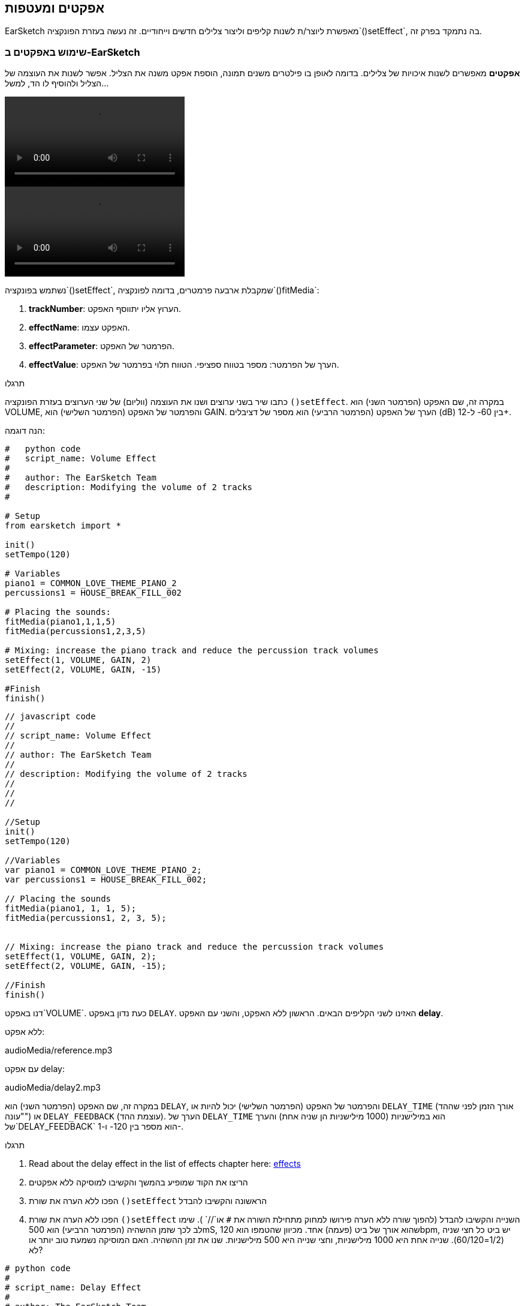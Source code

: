 [[effectsandenvelopes]]
== אפקטים ומעטפות
:nofooter:

EarSketch מאפשרת ליוצר/ת לשנות קליפים וליצור צלילים חדשים וייחודיים. זה נעשה בעזרת הפונקציה`()setEffect`, בה נתמקד בפרק זה.

[[effectsinearsketch]]
=== שימוש באפקטים ב-EarSketch

*אפקטים* מאפשרים לשנות איכויות של צלילים. בדומה לאופן בו פילטרים משנים תמונה, הוספת אפקט משנה את הצליל. אפשר לשנות את העוצמה של הצליל ולהוסיף לו הד, למשל...

[role="curriculum-python curriculum-mp4"]
[[video4py]]
video::./videoMedia/004-01-UsingEffectsinEarSketch-PY.mp4[]

[role="curriculum-javascript curriculum-mp4"]
[[video4js]]
video::./videoMedia/004-01-UsingEffectsinEarSketch-JS.mp4[]

נשתמש בפונקציה`()setEffect`, שמקבלת ארבעה פרמטרים, בדומה לפונקציה`()fitMedia`:

. *trackNumber*: הערוץ אליו יתווסף האפקט.
. *effectName*: האפקט עצמו.
. *effectParameter*: הפרמטר של האפקט.
. *effectValue*: הערך של הפרמטר: מספר בטווח ספציפי. הטווח תלוי בפרמטר של האפקט.

.תרגלו
****
כתבו שיר בשני ערוצים ושנו את העוצמה (ווליום) של שני הערוצים בעזרת הפונקציה `()setEffect`. 
במקרה זה, שם האפקט (הפרמטר השני) הוא VOLUME, והפרמטר של האפקט (הפרמטר השלישי) הוא GAIN. הערך של האפקט (הפרמטר הרביעי) הוא מספר של דציבלים (dB) בין 60- ל-12+. 
****

הנה דוגמה:

[role="curriculum-python"]
[source,python]
----
#   python code
#   script_name: Volume Effect
#
#   author: The EarSketch Team
#   description: Modifying the volume of 2 tracks
#

# Setup
from earsketch import *

init()
setTempo(120)

# Variables
piano1 = COMMON_LOVE_THEME_PIANO_2
percussions1 = HOUSE_BREAK_FILL_002

# Placing the sounds:
fitMedia(piano1,1,1,5)
fitMedia(percussions1,2,3,5)

# Mixing: increase the piano track and reduce the percussion track volumes
setEffect(1, VOLUME, GAIN, 2)
setEffect(2, VOLUME, GAIN, -15)

#Finish
finish()

----

[role="curriculum-javascript"]
[source,javascript]
----
// javascript code
//
// script_name: Volume Effect
//
// author: The EarSketch Team
//
// description: Modifying the volume of 2 tracks
//
//
//

//Setup
init()
setTempo(120)

//Variables
var piano1 = COMMON_LOVE_THEME_PIANO_2;
var percussions1 = HOUSE_BREAK_FILL_002;

// Placing the sounds
fitMedia(piano1, 1, 1, 5);
fitMedia(percussions1, 2, 3, 5);


// Mixing: increase the piano track and reduce the percussion track volumes
setEffect(1, VOLUME, GAIN, 2);
setEffect(2, VOLUME, GAIN, -15);

//Finish
finish()
----

דנו באפקט`VOLUME`. כעת נדון באפקט `DELAY`. האזינו לשני הקליפים הבאים. הראשון ללא האפקט, והשני עם האפקט *delay*.

ללא אפקט:
++++
<div class="curriculum-mp3">audioMedia/reference.mp3</div>
++++

עם אפקט delay:
++++
<div class="curriculum-mp3">audioMedia/delay2.mp3</div>
++++

במקרה זה, שם האפקט (הפרמטר השני) הוא `DELAY`, והפרמטר של האפקט (הפרמטר השלישי) יכול להיות או `DELAY_TIME` (אורך הזמן לפני שההד "עונה") או `DELAY_FEEDBACK` (עוצמת ההד). הערך של `DELAY_TIME` הוא במילישניות (1000 מילישניות הן שניה אחת) והערך של`DELAY_FEEDBACK` הוא מספר בין 120- ו-1-.

.תרגלו
****
. Read about the delay effect in the list of effects chapter here: <</en/v1/every-effect-explained-in-detail#, effects>>
. הריצו את הקוד שמופיע בהמשך והקשיבו למוסיקה ללא אפקטים
. הפכו ללא הערה את שורת `()setEffect` הראשונה והקשיבו להבדל
. הפכו ללא הערה את שורת `()setEffect` השנייה והקשיבו להבדל (להפוך שורה ללא הערה פירושו למחוק מתחילת השורה את `#` או`//` ).
שימו לב לכך שזמן ההשהיה (הפרמטר הרביעי) הוא 500mS, שהוא אורך של ביט (פעמה) אחד. מכיוון שהטמפו הוא 120bpm, יש ביט כל חצי שניה (1/2=60/120). שנייה אחת היא 1000 מילישניות, וחצי שנייה היא 500 מילישניות.
שנו את זמן ההשהיה. האם המוסיקה נשמעת טוב יותר או לא?
****

[role="curriculum-python"]
[source,python]
----
# python code
#
# script_name: Delay Effect
#
# author: The EarSketch Team
#
# description: Adding delay to a track
#
#
#

#Setup
from earsketch import *

init()
setTempo(120)

#Music
lead1 = EIGHT_BIT_ATARI_SYNTH_001
lead2 = EIGHT_BIT_ATARI_SYNTH_002
pad1 = EIGHT_BIT_ATARI_PAD_002
pad2 = EIGHT_BIT_ATARI_PAD_003
drums1 = EIGHT_BIT_ANALOG_DRUM_LOOP_004
drums2 = EIGHT_BIT_ANALOG_DRUM_LOOP_003

fitMedia(lead1, 1, 1, 7)
fitMedia(lead2, 1, 7, 9)

fitMedia(pad1, 2, 1, 3)
fitMedia(pad2, 2, 3, 5)
fitMedia(pad1, 2, 5, 7)
fitMedia(pad2, 2, 7, 9)

fitMedia(drums1, 3, 3, 5)
fitMedia(drums2, 3, 5, 9)

#Effects

#setEffect(1, DELAY, DELAY_TIME, 500) #Adds a delay (echo) effect at intervals of 500ms.
#setEffect(1, DELAY, DELAY_FEEDBACK, -20.0) #Lowers the relative amount of repeats (default is -3.0).

#Finish
finish()
----

[role="curriculum-javascript"]
[source,javascript]
----
// javascript code
//
// script_name: Delay Effect
//
// author: The EarSketch Team
//
// description: Adding delay to a track
//
//
//

//Setup
init()
setTempo(120)

//Music
var lead1 = EIGHT_BIT_ATARI_SYNTH_001;
var lead2 = EIGHT_BIT_ATARI_SYNTH_002;
var pad1 = EIGHT_BIT_ATARI_PAD_002;
var pad2 = EIGHT_BIT_ATARI_PAD_003;
var drums1 = EIGHT_BIT_ANALOG_DRUM_LOOP_004;
var drums2 = EIGHT_BIT_ANALOG_DRUM_LOOP_003;

fitMedia(lead1, 1, 1, 7);
fitMedia(lead2, 1, 7, 9);
fitMedia(pad1, 2, 1, 3);
fitMedia(pad2, 2, 3, 5);
fitMedia(pad1, 2, 5, 7);
fitMedia(pad2, 2, 7, 9);
fitMedia(drums1, 3, 3, 5);
fitMedia(drums2, 3, 5, 9);

//Effects

//setEffect(1, DELAY, DELAY_TIME, 500); // Adds a delay (echo) effect at intervals of 500ms
//setEffect(1, DELAY, DELAY_FEEDBACK, -20.0); // Lowers the relative amount of repeats (default is -3.0)

//Finish
finish()
----

[[functionsandmoreeffects]]
=== פונקציות ועוד אפקטים

 עד עתה, השתמשנו במספר פונקציות ב-EarSketch כמו `()fitMedia` או `()setEffect`. שימו לב לכך, ששם של פונקציה תמיד מתחיל באות קטנה, והוא, לרוב, פועל. הסוגריים מורות למחשב *לקרוא* לפונקציה או *לבצע* אותה. *פרמטרים* (שלפעמים נקראים גם ארגומנטים), בתוך הסוגריים, מופרדים על-ידי פסיקים.

[role="curriculum-python"]
* לפונקציות `()init`ו- `()finish` אין פרמטרים. פונקציות אלה הן פונקציות סטנדרטיות של פייתון.
* לפונקציות `setTempo()`, `fitMedia()`, `makeBeat()`ו-`setEffect()` יש פרמטרים. הן חלק מה-<strong>Application Programming Interface - ממשק לתכנות 
 אפליקציות </strong>, או, בקיצור, ה-*API*. ה-API של EarSketch מוסיף יכולות מוסיקליות לפייתון. דוגמה נוספת ל-API הוא ה-API של Googie Maps: אוסף כלים לשיבוץ מפות באתרים או יישומים.
* בפרק מאוחר יותר נלמד איך ליצור פונקציות נוספות, המותאמות לצרכינו.

[role="curriculum-javascript"]
* לפונקציות `()init`ו- `()finish` אין פרמטרים. פונקציות אלה הן פונקציות סטנדרטיות של JavaScript.
* לפונקציות `setTempo()`, `fitMedia()`, `makeBeat()`ו-`setEffect()` יש פרמטרים. הן חלק מה-<strong>Application Programming Interface - ממשק לתכנות 
 אפליקציות </strong>, או, בקיצור, ה-*API*. ה-API של EarSketch מוסיף יכולות מוסיקליות ל-JavaScript. דוגמה נוספת ל-API הוא ה-API של Googie Maps: אוסף כלים לשיבוץ מפות באתרים או יישומים.
* בפרק מאוחר יותר נלמד איך ליצור פונקציות נוספות, המותאמות לצרכינו.

כל פרמטר של פונקציה יכול להיות מטיפוס נתונים שונה. סדר הפרמטרים חשוב. הנה מספר דוגמאות לטיפוסי נתונים:

* *מספרים*. *מספרים שלמים או Integers* (או int) הם מספרים שלמים כמו 0, 5 או 26-. *Floating point* הם מספרים ממשיים כמו 0.125 או 21.0-. לדוגמה, הפרמטרים מספר הערוץ, תיבת ההתחלה ותיבת הסיום, בפונקציה `()fitMedia` הם כולם מספרים.
* * מחרוזות Strings*. מחרוזת תיפוף כמו `"----0000----0000"`, משמשת כפרמטר לפונקציה`()makeBeat`.

בואו נמשיך לשחק עם הפונקציה `()setEffect`. קטע הווידאו הבא מראה כיצד להשתמש במספר אפקטים:

////
VIDEO IS BEEING MADE
more info here: https://docs.google.com/spreadsheets/d/114pWGd27OkNC37ZRCZDIvoNPuwGLcO8KM5Z_sTjpn0M/edit#gid=302140020
("videos revamping" tab)
////

* Reverb (הדהוד)* הוא צליל שחוזר מהקירות אל האוזניים. הוא נותן תחושה של מרחב לצליל. חשבו על ההבדל בין דיבור בחדר קטן לדיבור בחלל של אולם גדול. ככל שהחדר גדול יותר, לוקח לצליל יותר זמן לחזור מהקירות לאוזניכם/ן, ונוצר הצליל המהדהד של אולם גדול. לאפקט `REVERB` יש פרמטרים לשליטה בזמן הדעיכה (`REVERB_DECAY`) ועצמת האפקט (`MIX`).

הקשיבו לקליפים הבאים, ושמעו את התוצאה של הוספת reverb לערוץ:

ללא אפקט:
++++
<div class="curriculum-mp3">audioMedia/reverbReferance.mp3</div>
++++

עם אפקט reverb:
++++
<div class="curriculum-mp3">audioMedia/reverbEffect.mp3</div>
++++

.תרגלו
****
Go to this chapter for a complete list of effects: <</en/v1/every-effect-explained-in-detail#, effects>>.
צרו שיר עם אפקט ווליום (volume) ושני אפקטים נוספים. אל תשכחו לתאר, בהערות, מה הקוד עושה ולהשתמש במשתנים, כשצריך.
****


[[effectsandenvelopes]]
=== אפקטים ומעטפות

לפעמים, נרצה שאפקט ישתנה בזמן. לדוגמה, נרצה שעצמת הצליל תלך ותגדל (fade in) בתחילת השיר.

* מעטפות או envelopes* מאפשרות להגדיר כיצד ישתנה האפקט לאורך זמן. 

נשתמש בשני זוגות של ערך וזמן. כל זוג כולל ערך של אפקט ותיבה מתאימה. לדוגמה, המשמעות של (3 ,0 ,1 ,60-) היא שנקודה אחת בעלת ערך 60- תמוקם בתיבה הראשונה, ושנקודה שנייה בעלת ערך 0 תמוקם בתיבה השלישית. המעטפת יוצרת קו בין שתי נקודות אלה, שנקרא *ramp או רמפה*:

[[envelopepoints]]
.מעטפת (עם הערות) ב-EarSketch
[caption="Figure 5.1: "]
image::../media/U2/NewEnvelope.png[Alt Text]

הגדרת המעטפת נעשית בפונקציה`()setEffect`שיש לה שבעה פרמטרים. ארבעת הפרמטרים האחרונים הם שני הזוגות של ערך וזמן.

. trackNumber
. effectName
. effectParameter
. effectStartValue
. effectStartLocation
. effectEndValue
. effectEndLocation

שלושת הפרמטרים האחרונים הם *פרמטרים אופציונליים*. אם לא נקבע את ערכם, כפי שעשינו כשהשתמשנו ב-`setEffect()` עם ארבעה פרמטרים, האפקט יופעל על כל הערוץ.

הנה דוגמה של fade in:

[role="curriculum-python"]
[source, python]
----
# python code
#
# script_name: Envelopes
#
# author: The EarSketch Team
#
# description: Making envelopes with 7-parameter setEffect()
#
#
#

#Setup
from earsketch import *
init()
setTempo(120)

#Music
fitMedia(ELECTRO_ANALOGUE_LEAD_012, 1, 1, 9)

# Makes an effect ramp between measures 1 and 3, moving from -60dB to 0dB.
# This is a fade in
setEffect(1, VOLUME, GAIN, -60, 1, 0, 3)

#Finish
finish()
----

[role="curriculum-javascript"]
[source, javascript]
----
// javascript code
//
// script_name: Envelopes
//
// author: The EarSketch Team
//
// description: Making envelopes with 7-parameter setEffect()
//
//
//

//Setup
init();
setTempo(120);

//Music
fitMedia(ELECTRO_ANALOGUE_LEAD_012, 1, 1, 9);

// Makes an effect ramp between measures 1 and 3, moving from -60dB to 0dB.
// This is a fade in
setEffect(1, VOLUME, GAIN, -60, 1, 0, 3);

//Finish
finish();
----

צפו בסרטון הבא המדגים מעטפות נוספות

[role="curriculum-python curriculum-mp4"]
[[video5b]]
video::./videoMedia/005-03-MoreEffectsB-PY.mp4[]


[role="curriculum-python"]
[source, python]
----
# python code
#
# script_name: Complex Envelopes
#
# author: The EarSketch Team
#
# description: Using multiple setEffect() calls on a track to make changes in the effect envelope
#
#
#

#Setup
from earsketch import *
init()
setTempo(120)

#Music
fitMedia(ELECTRO_ANALOGUE_LEAD_012, 1, 1, 9)

# Envelope time points (in measures)
pointA = 1
pointB = 4
pointC = 6.5
pointD = 7
pointE = 8.5
pointF = 9

setEffect(1, FILTER, FILTER_FREQ, 20, pointA, 10000, pointB) # First effect, filter sweep

# Second effect, volume changes
setEffect(1, VOLUME, GAIN, -10, pointB, 0, pointC)  # Crescendo
setEffect(1, VOLUME, GAIN, 0, pointD, -10, pointE)  # Begin fade out
setEffect(1, VOLUME, GAIN, -10, pointE, -60, pointF) # End of fade out

#Finish
finish()
----


[role="curriculum-javascript curriculum-mp4"]
video::./videoMedia/005-03-MoreEffectsB-JS.mp4[]

[role="curriculum-javascript"]
[source, javascript]
----
// javascript code
//
// script_name: Complex Envelopes
//
// author: The EarSketch Team
//
// description: Using multiple setEffect() calls on a track to make changes in the effect envelope
//
//
//

//Setup
init();
setTempo(120);

//Music
fitMedia(ELECTRO_ANALOGUE_LEAD_012, 1, 1, 9);

// Envelope time points (in measures)
var pointA = 1;
var pointB = 4;
var pointC = 6.5;
var pointD = 7;
var pointE = 8.5;
var pointF = 9;

setEffect(1, FILTER, FILTER_FREQ, 20, pointA, 10000, pointB); // First effect, filter sweep

// Second effect, volume changes
setEffect(1, VOLUME, GAIN, -10, pointB, 0, pointC);  // Crescendo
setEffect(1, VOLUME, GAIN, 0, pointD, -10, pointE);  // Begin fade out
setEffect(1, VOLUME, GAIN, -10, pointE, -60, pointF); // End of fade out

//Finish
finish();
----

.תרגלו
****
צרו שיר חדש. השתמשו בלולאת for כדי להוסיף מעטפת לכל הערוצים (למשל, fade in ו-fade out לכל הערוצים), או כדי לחזור על אפקט באותו ערוץ. השתמשו באיזה אפקט שתרצו. 
השמיעו את השיר לחבר/ה, עם ובלי האפקט (כדי "לבטל" את האפקט, הפכו את השורות בקוד שמגדירות את האפקט להערות). על החבר/ה לנחש מהו האפקט.
****

למטה ישנה דוגמה. כל איטרציה של הלולאה מוסיפה קטע באורך של תיבה אחת של המעטפת. השינוי האוטומטי של הפרמטר GAIN, יוצר דעיכות ריתמיות בעוצמה. זהו אפקט פופולרי ב-EDM, המודגם בשיר https://www.youtube.com/watch?v=Us_U-d2YN5Y[Rhythm] של Lvly. נסו לכבות ולהפעיל את האפקט ב-DAW כדי לשמוע את השפעת האפקט (בעזרת כפתור "bypass" משמאל לערוץ האפקט ב-DAW).


[role="curriculum-python"]
[source,python]
----
# python code
#
# script_name: Rhythmic Ramps
#
# author: The EarSketch Team
#
# description: Automating effects with a for-loop
#
#
#

# Setup
from earsketch import *
init()
setTempo(120)

# Music
fitMedia(Y33_CHOIR_1, 1, 1, 9)
fitMedia(RD_ELECTRO_MAINBEAT_5, 2, 1, 9)

for measure in range(1, 9):
  setEffect(1, VOLUME, GAIN, -60, measure, 0, measure+1)

# Finish
finish()
----

[role="curriculum-javascript"]
[source, javascript]
----
// javascript code
//
// script_name: Rhythmic Ramps
//
// author: The EarSketch Team
//
// description: Automating effects with a for-loop
//
//
//

// Setup
init()
setTempo(120)

// Music
fitMedia(Y33_CHOIR_1, 1, 1, 9)
fitMedia(RD_ELECTRO_MAINBEAT_5, 2, 1, 9)

for (var measure = 1; measure < 9; measure++) {
  setEffect(1, VOLUME, GAIN, -60, measure, 0, measure+1)
}

// Finish
finish()
----

And here is an example of fade in and fade out on all the tracks:

[role="curriculum-python"]
[source,python]
----
# python code
#
# script_name: Fade in and fade out
#
# author: The EarSketch Team
#
# description: Looping on all tracks to add a fade in and fade out
#
#
#

# Setup
from earsketch import*
init()
setTempo(100)

# Variables
melody1 = MILKNSIZZ_ADIOS_BRASS
melody2 = MILKNSIZZ_ADIOS_STRINGS
kick = OS_KICK04
hihat = OS_OPENHAT03
kickBeat = '0-------0-0-0---'
hihatBeat = '---0---0--00----'

# Placing melodies on track 1
fitMedia(melody1, 1, 1, 5)
fitMedia(melody2, 1, 5, 9)

# Placing the beats on tracks 2 (kick) and 3 (hihat) thanks to a for loop on measure
for measure in range(1,9):
  makeBeat(kick,2,measure,kickBeat)
  makeBeat(hihat,3,measure,hihatBeat)

# Adding the fade in and fade out on tracks 1 through 3
for track in range(1,4):
  setEffect(track, VOLUME, GAIN, -60, 1, 0, 3)
  setEffect(track, VOLUME, GAIN, 0, 7, -60, 9)

# Finish
finish()

----
[role="curriculum-javascript"]
[source, javascript]
----
// javascript code
//
// script_name: Fade in and fade out
//
// author: The EarSketch Team
//
// description: Looping on all tracks to add a fade in and fade out
//
//
//

// Setup
init()
setTempo(100)

// Variables
var melody1 = MILKNSIZZ_ADIOS_BRASS;
var melody2 = MILKNSIZZ_ADIOS_STRINGS;
var kick = OS_KICK04;
var hihat = OS_OPENHAT03;
var kickBeat = '0-------0-0-0---';
var hihatBeat = '---0---0--00----';

// Placing melodies on track 1
fitMedia(melody1, 1, 1, 5);
fitMedia(melody2, 1, 5, 9);

// Placing the beats on tracks 2 (kick) and 3 (hihat) thanks to a for loop on measure
for (var measure = 1; measure<9; measure++){
  makeBeat(kick,2,measure,kickBeat);
  makeBeat(hihat,3,measure,hihatBeat);
}

// Adding the fade in and fade out on tracks 1 through 3
for (var track = 1; track < 4; track++) {
  setEffect(track, VOLUME, GAIN, -60, 1, 0, 3);
  setEffect(track, VOLUME, GAIN, 0,7,-60,9);
}

// Finish
finish()
----


[[chapter5summary]]
=== סיכום פרק חמישי

* *אפקטים* משנים את איכויות הצליל, והופכים את הצליל לייחודי.
* *Volume* משנה את עצמת הקול. *Delay* יוצר הד. *Reverb* גורם לצליל להישמע כאילו הוא מנוגן בחלל של אולם גדול. *Panning* ממקם את הצליל בצד ימין או בצד שמאל.
* אפקטים מופעלים ב-EarSketch בעזרת הפונקציה `()setEffect`. התחביר שלה הוא: `setEffect(trackNumber, effectName, effectParameter, effectValue)`.
** *trackNumber*: הערוץ אליו יתווסף האפקט.
** *effectName*: האפקט עצמו.
** *effectParameter*: הפרמטר של האפקט.
** *effectValue*: הערך של הפרמטר: מספר בטווח ספציפי.
* *פונקציות* מכילות הוראות שעל המחשב לבצע. נתונים מועברים לפונקציה ב-*פרמטרים*, שמשפיעים על אופן ביצוע הפונקציה. התחביר של *קריאה* לפונקציה בעלת שני פרמטרים הוא: `myFunction(argument1, argument2)`. דוגמה לתחביר של *קריאה* לפונקציה בעלת ארבעה פרמטרים היא: `makeBeat(kick, 2, measure, kickBeat)`.
* A complete list of EarSketch effects and their parameters can be found in <</en/v1/every-effect-explained-in-detail#, effects>>, along with descriptions for each.
* *מעטפות* מגדירות את האופן בו האפקט משתנה בזמן. הן מוגדרות בעזרת צמדים של ערך-זמן, כמו _(ערך, זמן, ערך, זמן)_.
* להגדרת מעטפת, שבעת הפרמטרים של `()setEffect` הם: `setEffect(trackNumber, effectName, effectParameter, startEffectValue, effectStartLocation, endEffectValue, effectEndLocation)`.


[[chapter-questions]]
=== שאלות

[question]
--
מה אפקט מאפשר לעשות ב-EarSketch?
[answers]
* שינוי האיכויות של צליל בפרויקט
* הוספת צליל לערוץ
* שינוי ביט תיפוף
* שינוי הטמפו של ערוץ
--

[question]
--
מי מהבאים אינו פרמטר של `()setEffect`?
[answers]
* Clip Name
* Effect Name
* Effect Value
* Track Number
--

[question]
--
כיצד ניתן לקבוע את זמן ההשהיה (delay time) של אפקט delay, בערוץ השלישי, ל-50 מילישניות?
[answers]
* `setEffect(3, DELAY, DELAY_TIME, 50.0)`
* `setEffect(DELAY, 3, DELAY_TIME, 50.0)`
* `fitMedia(DELAY, 3, DELAY_TIME, 50.0)`
* `setEffect(50, DELAY_FEEDBACK, 1)`
--

[question]
--
מי מהבאים אינו פרמטר המשמש להגדרת מעטפת בעזרת הפונקציה `()setEffect`?
[answers]
* Clip Length
* Start Value
* Track Number
* Effect
--

[question]
--
מה עושה הפונקציה `()setEffect`הבאה?
[source,python]
----
setEffect(1, DISTORTION, DISTO_GAIN, 0, 1, 50, 10)
----
[answers]
* מגדילה את כמות הדיסטורשן בערוץ הראשון לאורך 10 תיבות.
* מקטינה את כמות הדיסטורשן בערוץ הראשון לאורך 50 תיבות.
* מגבירה את הווליום של הערוץ הראשון לאורך 10 תיבות.
* מחלישה את הווליום של הערוץ הראשון לאורך 50 תיבות.
--

